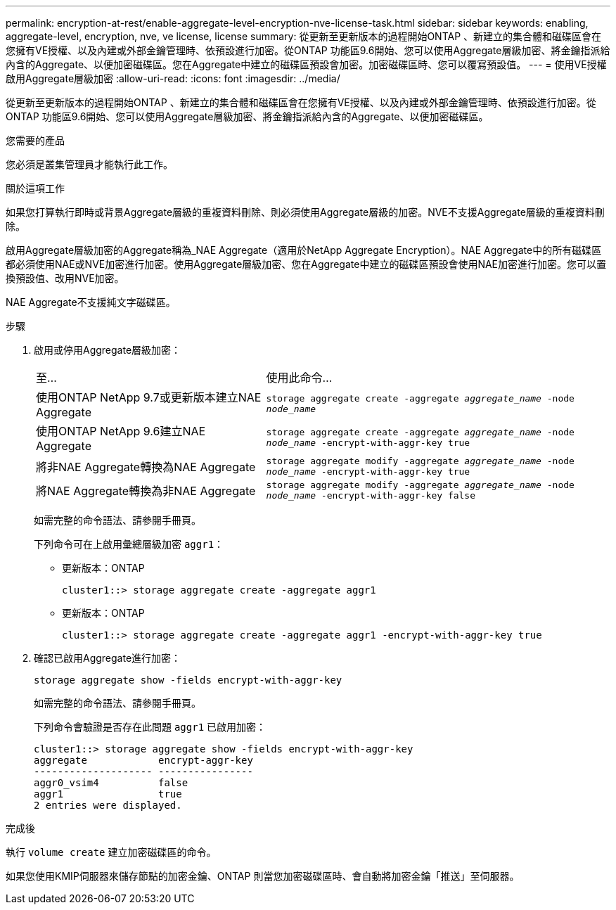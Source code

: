 ---
permalink: encryption-at-rest/enable-aggregate-level-encryption-nve-license-task.html 
sidebar: sidebar 
keywords: enabling, aggregate-level, encryption, nve, ve license, license 
summary: 從更新至更新版本的過程開始ONTAP 、新建立的集合體和磁碟區會在您擁有VE授權、以及內建或外部金鑰管理時、依預設進行加密。從ONTAP 功能區9.6開始、您可以使用Aggregate層級加密、將金鑰指派給內含的Aggregate、以便加密磁碟區。您在Aggregate中建立的磁碟區預設會加密。加密磁碟區時、您可以覆寫預設值。 
---
= 使用VE授權啟用Aggregate層級加密
:allow-uri-read: 
:icons: font
:imagesdir: ../media/


[role="lead"]
從更新至更新版本的過程開始ONTAP 、新建立的集合體和磁碟區會在您擁有VE授權、以及內建或外部金鑰管理時、依預設進行加密。從ONTAP 功能區9.6開始、您可以使用Aggregate層級加密、將金鑰指派給內含的Aggregate、以便加密磁碟區。

.您需要的產品
您必須是叢集管理員才能執行此工作。

.關於這項工作
如果您打算執行即時或背景Aggregate層級的重複資料刪除、則必須使用Aggregate層級的加密。NVE不支援Aggregate層級的重複資料刪除。

啟用Aggregate層級加密的Aggregate稱為_NAE Aggregate（適用於NetApp Aggregate Encryption）。NAE Aggregate中的所有磁碟區都必須使用NAE或NVE加密進行加密。使用Aggregate層級加密、您在Aggregate中建立的磁碟區預設會使用NAE加密進行加密。您可以置換預設值、改用NVE加密。

NAE Aggregate不支援純文字磁碟區。

.步驟
. 啟用或停用Aggregate層級加密：
+
[cols="40,60"]
|===


| 至... | 使用此命令... 


 a| 
使用ONTAP NetApp 9.7或更新版本建立NAE Aggregate
 a| 
`storage aggregate create -aggregate _aggregate_name_ -node _node_name_`



 a| 
使用ONTAP NetApp 9.6建立NAE Aggregate
 a| 
`storage aggregate create -aggregate _aggregate_name_ -node _node_name_ -encrypt-with-aggr-key true`



 a| 
將非NAE Aggregate轉換為NAE Aggregate
 a| 
`storage aggregate modify -aggregate _aggregate_name_ -node _node_name_ -encrypt-with-aggr-key true`



 a| 
將NAE Aggregate轉換為非NAE Aggregate
 a| 
`storage aggregate modify -aggregate _aggregate_name_ -node _node_name_ -encrypt-with-aggr-key false`

|===
+
如需完整的命令語法、請參閱手冊頁。

+
下列命令可在上啟用彙總層級加密 `aggr1`：

+
** 更新版本：ONTAP
+
[listing]
----
cluster1::> storage aggregate create -aggregate aggr1
----
** 更新版本：ONTAP
+
[listing]
----
cluster1::> storage aggregate create -aggregate aggr1 -encrypt-with-aggr-key true
----


. 確認已啟用Aggregate進行加密：
+
`storage aggregate show -fields encrypt-with-aggr-key`

+
如需完整的命令語法、請參閱手冊頁。

+
下列命令會驗證是否存在此問題 `aggr1` 已啟用加密：

+
[listing]
----
cluster1::> storage aggregate show -fields encrypt-with-aggr-key
aggregate            encrypt-aggr-key
-------------------- ----------------
aggr0_vsim4          false
aggr1                true
2 entries were displayed.
----


.完成後
執行 `volume create` 建立加密磁碟區的命令。

如果您使用KMIP伺服器來儲存節點的加密金鑰、ONTAP 則當您加密磁碟區時、會自動將加密金鑰「推送」至伺服器。
